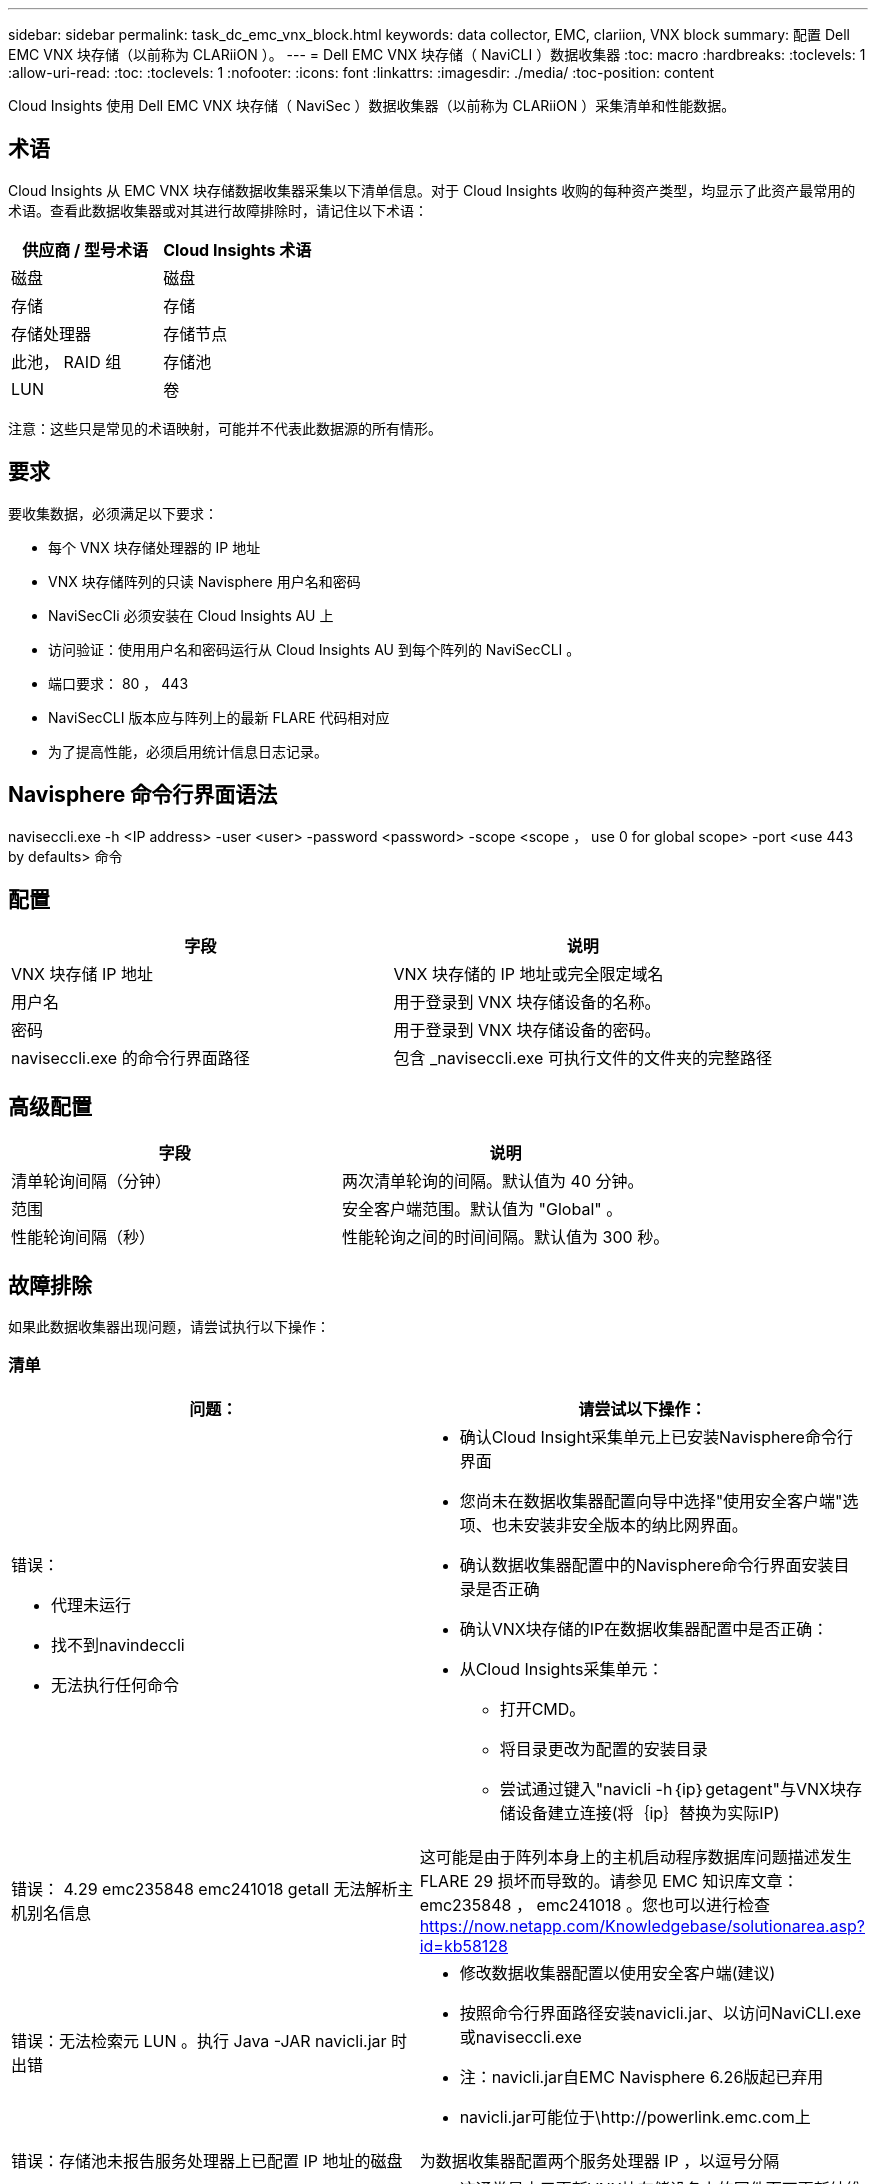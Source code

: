 ---
sidebar: sidebar 
permalink: task_dc_emc_vnx_block.html 
keywords: data collector, EMC, clariion, VNX block 
summary: 配置 Dell EMC VNX 块存储（以前称为 CLARiiON ）。 
---
= Dell EMC VNX 块存储（ NaviCLI ）数据收集器
:toc: macro
:hardbreaks:
:toclevels: 1
:allow-uri-read: 
:toc: 
:toclevels: 1
:nofooter: 
:icons: font
:linkattrs: 
:imagesdir: ./media/
:toc-position: content


[role="lead"]
Cloud Insights 使用 Dell EMC VNX 块存储（ NaviSec ）数据收集器（以前称为 CLARiiON ）采集清单和性能数据。



== 术语

Cloud Insights 从 EMC VNX 块存储数据收集器采集以下清单信息。对于 Cloud Insights 收购的每种资产类型，均显示了此资产最常用的术语。查看此数据收集器或对其进行故障排除时，请记住以下术语：

[cols="2*"]
|===
| 供应商 / 型号术语 | Cloud Insights 术语 


| 磁盘 | 磁盘 


| 存储 | 存储 


| 存储处理器 | 存储节点 


| 此池， RAID 组 | 存储池 


| LUN | 卷 
|===
注意：这些只是常见的术语映射，可能并不代表此数据源的所有情形。



== 要求

要收集数据，必须满足以下要求：

* 每个 VNX 块存储处理器的 IP 地址
* VNX 块存储阵列的只读 Navisphere 用户名和密码
* NaviSecCli 必须安装在 Cloud Insights AU 上
* 访问验证：使用用户名和密码运行从 Cloud Insights AU 到每个阵列的 NaviSecCLI 。
* 端口要求： 80 ， 443
* NaviSecCLI 版本应与阵列上的最新 FLARE 代码相对应
* 为了提高性能，必须启用统计信息日志记录。




== Navisphere 命令行界面语法

naviseccli.exe -h <IP address> -user <user> -password <password> -scope <scope ， use 0 for global scope> -port <use 443 by defaults> 命令



== 配置

[cols="2*"]
|===
| 字段 | 说明 


| VNX 块存储 IP 地址 | VNX 块存储的 IP 地址或完全限定域名 


| 用户名 | 用于登录到 VNX 块存储设备的名称。 


| 密码 | 用于登录到 VNX 块存储设备的密码。 


| naviseccli.exe 的命令行界面路径 | 包含 _naviseccli.exe 可执行文件的文件夹的完整路径 
|===


== 高级配置

[cols="2*"]
|===
| 字段 | 说明 


| 清单轮询间隔（分钟） | 两次清单轮询的间隔。默认值为 40 分钟。 


| 范围 | 安全客户端范围。默认值为 "Global" 。 


| 性能轮询间隔（秒） | 性能轮询之间的时间间隔。默认值为 300 秒。 
|===


== 故障排除

如果此数据收集器出现问题，请尝试执行以下操作：



=== 清单

[cols="2a, 2a"]
|===
| 问题： | 请尝试以下操作： 


 a| 
错误：

* 代理未运行
* 找不到navindeccli
* 无法执行任何命令

 a| 
* 确认Cloud Insight采集单元上已安装Navisphere命令行界面
* 您尚未在数据收集器配置向导中选择"使用安全客户端"选项、也未安装非安全版本的纳比网界面。
* 确认数据收集器配置中的Navisphere命令行界面安装目录是否正确
* 确认VNX块存储的IP在数据收集器配置中是否正确：
* 从Cloud Insights采集单元：
+
** 打开CMD。
** 将目录更改为配置的安装目录
** 尝试通过键入"navicli -h｛ip｝getagent"与VNX块存储设备建立连接(将｛ip｝替换为实际IP)






 a| 
错误： 4.29 emc235848 emc241018 getall 无法解析主机别名信息
 a| 
这可能是由于阵列本身上的主机启动程序数据库问题描述发生 FLARE 29 损坏而导致的。请参见 EMC 知识库文章： emc235848 ， emc241018 。您也可以进行检查 https://now.netapp.com/Knowledgebase/solutionarea.asp?id=kb58128[]



 a| 
错误：无法检索元 LUN 。执行 Java -JAR navicli.jar 时出错
 a| 
* 修改数据收集器配置以使用安全客户端(建议)
* 按照命令行界面路径安装navicli.jar、以访问NaviCLI.exe或naviseccli.exe
* 注：navicli.jar自EMC Navisphere 6.26版起已弃用
* navicli.jar可能位于\http://powerlink.emc.com上




 a| 
错误：存储池未报告服务处理器上已配置 IP 地址的磁盘
 a| 
为数据收集器配置两个服务处理器 IP ，以逗号分隔



 a| 
错误：修订不匹配错误
 a| 
* 这通常是由于更新VNX块存储设备上的固件而不更新纳维命令行界面.exe的安装导致的。这也可能是由于不同设备使用不同的固件，但只安装了一个 CLI （使用不同的固件版本）。
* 验证设备和主机是否都运行相同版本的软件：
+
** 从Cloud Insights采集单元中、打开命令行窗口
** 将目录更改为配置的安装目录
** 通过键入"navicli -h <ip> getagent"与CLARiON设备建立连接
** 在前几行中查找版本号。示例：“Agent Rev: 6.16.2(0.1)"
** 在第一行查找并比较版本。示例： "Navisphere CLI 修订版 6.07.00.04.07"






 a| 
错误：不支持的配置 - 无光纤通道端口
 a| 
此设备未配置任何光纤通道端口。目前，仅支持 FC 配置。验证是否支持此版本 / 固件。

|===
可以从找到追加信息 link:concept_requesting_support.html["支持"] 页面或中的 link:reference_data_collector_support_matrix.html["数据收集器支持列表"]。
